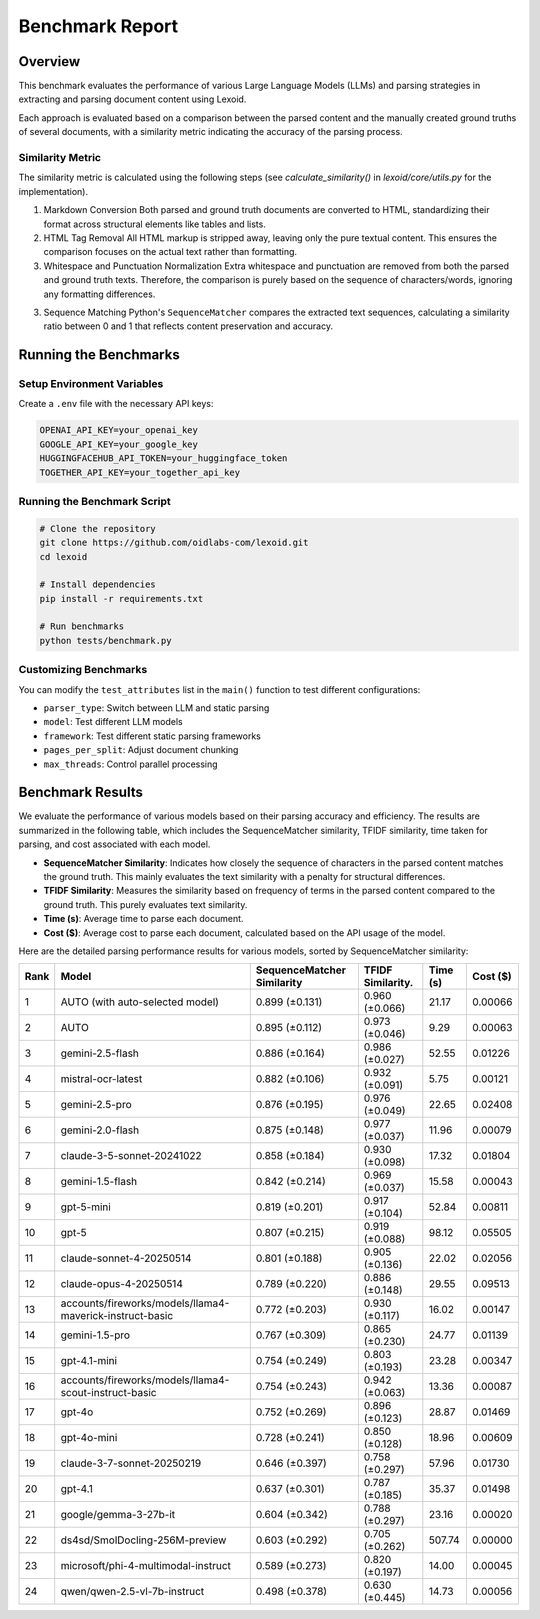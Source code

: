 Benchmark Report
================

Overview
--------

This benchmark evaluates the performance of various Large Language Models (LLMs) and parsing strategies in extracting and parsing document content using Lexoid.

Each approach is evaluated based on a comparison between the parsed content and the manually created ground truths of several documents, with a similarity metric indicating the accuracy of the parsing process.

Similarity Metric
^^^^^^^^^^^^^^^^^

The similarity metric is calculated using the following steps (see `calculate_similarity()` in `lexoid/core/utils.py` for the implementation).

1. Markdown Conversion
   Both parsed and ground truth documents are converted to HTML, standardizing their format across structural elements like tables and lists.

2. HTML Tag Removal
   All HTML markup is stripped away, leaving only the pure textual content. This ensures the comparison focuses on the actual text rather than formatting.

3. Whitespace and Punctuation Normalization
   Extra whitespace and punctuation are removed from both the parsed and ground truth texts. Therefore, the comparison is purely based on the sequence of characters/words, ignoring any formatting differences.

3. Sequence Matching
   Python's ``SequenceMatcher`` compares the extracted text sequences, calculating a similarity ratio between 0 and 1 that reflects content preservation and accuracy.

Running the Benchmarks
----------------------

Setup Environment Variables
^^^^^^^^^^^^^^^^^^^^^^^^^^^

Create a ``.env`` file with the necessary API keys:

.. code-block:: bash

    OPENAI_API_KEY=your_openai_key
    GOOGLE_API_KEY=your_google_key
    HUGGINGFACEHUB_API_TOKEN=your_huggingface_token
    TOGETHER_API_KEY=your_together_api_key

Running the Benchmark Script
^^^^^^^^^^^^^^^^^^^^^^^^^^^^

.. code-block:: bash

    # Clone the repository
    git clone https://github.com/oidlabs-com/lexoid.git
    cd lexoid

    # Install dependencies
    pip install -r requirements.txt

    # Run benchmarks
    python tests/benchmark.py

Customizing Benchmarks
^^^^^^^^^^^^^^^^^^^^^^

You can modify the ``test_attributes`` list in the ``main()`` function to test different configurations:

* ``parser_type``: Switch between LLM and static parsing
* ``model``: Test different LLM models
* ``framework``: Test different static parsing frameworks
* ``pages_per_split``: Adjust document chunking
* ``max_threads``: Control parallel processing

Benchmark Results
-----------------

We evaluate the performance of various models based on their parsing accuracy and efficiency. The results are summarized in the following table, which includes the SequenceMatcher similarity, TFIDF similarity, time taken for parsing, and cost associated with each model.

* **SequenceMatcher Similarity**: Indicates how closely the sequence of characters in the parsed content matches the ground truth. This mainly evaluates the text similarity with a penalty for structural differences.
* **TFIDF Similarity**: Measures the similarity based on frequency of terms in the parsed content compared to the ground truth. This purely evaluates text similarity.
* **Time (s)**: Average time to parse each document.
* **Cost ($)**: Average cost to parse each document, calculated based on the API usage of the model.

Here are the detailed parsing performance results for various models, sorted by SequenceMatcher similarity:

.. list-table::
   :widths: auto
   :header-rows: 1

   * - Rank
     - Model
     - SequenceMatcher Similarity
     - TFIDF Similarity.
     - Time (s)
     - Cost ($)
   * - 1
     - AUTO (with auto-selected model)
     - 0.899 (±0.131)
     - 0.960 (±0.066)
     - 21.17
     - 0.00066
   * - 2
     - AUTO
     - 0.895 (±0.112)
     - 0.973 (±0.046)
     - 9.29
     - 0.00063
   * - 3
     - gemini-2.5-flash
     - 0.886 (±0.164)
     - 0.986 (±0.027)
     - 52.55
     - 0.01226
   * - 4
     - mistral-ocr-latest
     - 0.882 (±0.106)
     - 0.932 (±0.091)
     - 5.75
     - 0.00121
   * - 5
     - gemini-2.5-pro
     - 0.876 (±0.195)
     - 0.976 (±0.049)
     - 22.65
     - 0.02408
   * - 6
     - gemini-2.0-flash
     - 0.875 (±0.148)
     - 0.977 (±0.037)
     - 11.96
     - 0.00079
   * - 7
     - claude-3-5-sonnet-20241022
     - 0.858 (±0.184)
     - 0.930 (±0.098)
     - 17.32
     - 0.01804
   * - 8
     - gemini-1.5-flash
     - 0.842 (±0.214)
     - 0.969 (±0.037)
     - 15.58
     - 0.00043
   * - 9
     - gpt-5-mini
     - 0.819 (±0.201)
     - 0.917 (±0.104)
     - 52.84
     - 0.00811
   * - 10
     - gpt-5
     - 0.807 (±0.215)
     - 0.919 (±0.088)
     - 98.12
     - 0.05505
   * - 11
     - claude-sonnet-4-20250514
     - 0.801 (±0.188)
     - 0.905 (±0.136)
     - 22.02
     - 0.02056
   * - 12
     - claude-opus-4-20250514
     - 0.789 (±0.220)
     - 0.886 (±0.148)
     - 29.55
     - 0.09513
   * - 13
     - accounts/fireworks/models/llama4-maverick-instruct-basic
     - 0.772 (±0.203)
     - 0.930 (±0.117)
     - 16.02
     - 0.00147
   * - 14
     - gemini-1.5-pro
     - 0.767 (±0.309)
     - 0.865 (±0.230)
     - 24.77
     - 0.01139
   * - 15
     - gpt-4.1-mini
     - 0.754 (±0.249)
     - 0.803 (±0.193)
     - 23.28
     - 0.00347
   * - 16
     - accounts/fireworks/models/llama4-scout-instruct-basic
     - 0.754 (±0.243)
     - 0.942 (±0.063)
     - 13.36
     - 0.00087
   * - 17
     - gpt-4o
     - 0.752 (±0.269)
     - 0.896 (±0.123)
     - 28.87
     - 0.01469
   * - 18
     - gpt-4o-mini
     - 0.728 (±0.241)
     - 0.850 (±0.128)
     - 18.96
     - 0.00609
   * - 19
     - claude-3-7-sonnet-20250219
     - 0.646 (±0.397)
     - 0.758 (±0.297)
     - 57.96
     - 0.01730
   * - 20
     - gpt-4.1
     - 0.637 (±0.301)
     - 0.787 (±0.185)
     - 35.37
     - 0.01498
   * - 21
     - google/gemma-3-27b-it
     - 0.604 (±0.342)
     - 0.788 (±0.297)
     - 23.16
     - 0.00020
   * - 22
     - ds4sd/SmolDocling-256M-preview
     - 0.603 (±0.292)
     - 0.705 (±0.262)
     - 507.74
     - 0.00000
   * - 23
     - microsoft/phi-4-multimodal-instruct
     - 0.589 (±0.273)
     - 0.820 (±0.197)
     - 14.00
     - 0.00045
   * - 24
     - qwen/qwen-2.5-vl-7b-instruct
     - 0.498 (±0.378)
     - 0.630 (±0.445)
     - 14.73
     - 0.00056
    